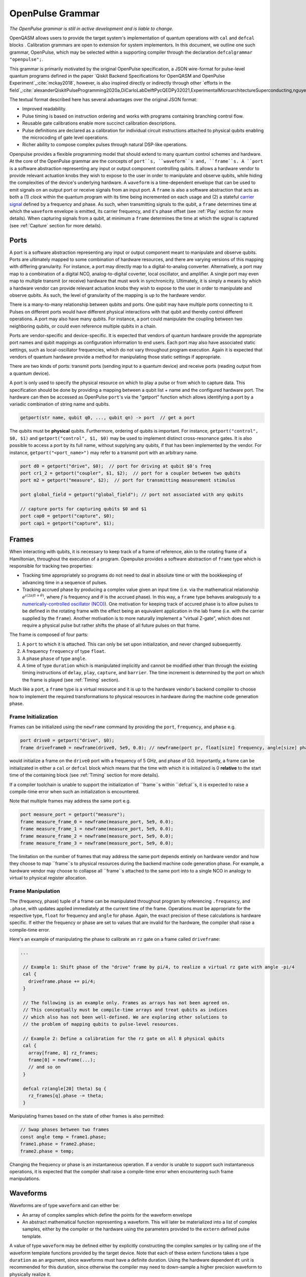 OpenPulse Grammar
=================

*The OpenPulse grammar is still in active development and is liable to change.*

OpenQASM allows users to provide the target system's implementation of quantum operations
with ``cal`` and ``defcal`` blocks . Calibration grammars are open to extension for system implementors. In
this document, we outline one such grammar, OpenPulse, which may be selected within a supporting
compiler through the declaration ``defcalgrammar "openpulse";``.

This grammar is primarily motivated by the original OpenPulse specification, a JSON wire-format for
pulse-level quantum programs defined in the paper `Qiskit Backend Specifications for OpenQASM
and OpenPulse Experiment`_:cite:`mckay2018`, however, is also inspired directly or indirectly through
other `efforts in the field`_:cite:`alexanderQiskitPulseProgramming2020a,DiCarloLabDelftPycQEDPy32021,ExperimentalMicroarchitectureSuperconducting,nguyenEnablingPulselevelProgramming2020,QuillangQuil2021`.

The textual format described here has several advantages over the original JSON format:

- Improved readability.
- Pulse timing is based on instruction ordering and works with programs containing branching
  control flow.
- Reusable gate calibrations enable more succinct calibration descriptions.
- Pulse definitions are declared as a calibration for individual circuit instructions attached to
  physical qubits enabling the microcoding of gate level operations.
- Richer ability to compose complex pulses through natural DSP-like operations.

Openpulse provides a flexible programming model that should extend to many quantum control schemes
and hardware. At the core of the OpenPulse grammar are the concepts of ``port``s, ``waveform``s and, ``frame``s.
A ``port`` is a software abstraction representing any input or output component controlling qubits. It allows
a hardware vendor to provide relevant actuation knobs they wish to expose to the user in order to manipulate and observe
qubits, while hiding the complexities of the device's underlying hardware. A ``waveform`` is a time-dependent envelope
that can be used to emit signals on an output port or receive signals from an input port. A ``frame`` is also a software
abstraction that acts as both a (1) *clock* within the quantum program with its time being incremented on each usage and
(2) a stateful `carrier signal <https://en.wikipedia.org/wiki/Carrier_wave>`_ defined by a frequency and phase. As such,
when transmitting signals to the qubit, a ``frame`` determines time at which the ``waveform`` envelope is emitted, its
carrier frequency, and it's phase offset (see :ref:`Play`  section for more details). When capturing signals from a qubit,
at minimum a ``frame`` determines the time at which the signal is captured (see :ref:`Capture` section
for more details).

Ports
--------

A port is a software abstraction representing any input or output component meant to manipulate and observe qubits. Ports
are ultimately mapped to some combination of hardware resources, and there are varying versions of
this mapping with differing granularity. For instance, a port may directly map to a digital-to-analog converter.
Alternatively, a port may map to a combination of a digital NCO, analog-to-digital coverter, local oscillator, and amplifier.
A single port may even map to multiple transmit (or receive) hardware that must work in synchronicity.
Ultimately, it is simply a means by which a hardware vendor can provide relevant actuation knobs they wish to expose to the user
in order to manipulate and observe qubits. As such, the level of granularity of the mapping is up to the hardware vendor.

There is a many-to-many relationship between qubits and ports. One qubit may have multiple ports
connecting to it. Pulses on different ports would have different physical
interactions with that qubit and thereby control different operations. A port may also have many qubits. For instance,
a port could manipulate the coupling between two neighboring qubits, or
could even reference multiple qubits in a chain.

Ports are vendor-specific and device-specific. It is expected that vendors
of quantum hardware provide the appropriate port names and qubit mappings
as configuration information to end users. Each port may also have associated
static settings, such as local-oscillator frequencies, which do not vary
throughout program execution. Again it is expected that vendors of quantum
hardware provide a method for manipulating those static settings if appropriate.

There are two kinds of ports: transmit ports (sending input to a quantum
device) and receive ports (reading output from a quantum device).

A port is only used to specify the physical resource on which to play a pulse or from which
to capture data. This specification should be done by providing a mapping between a qubit list +
name and the configured hardware port. The hardware can then be accessed as
OpenPulse ``port``'s via the "getport" function which allows identifying a port by a variadic combination
of string name and qubits.

.. code-block:: c

    getport(str name, qubit q0, ..., qubit qn) -> port  // get a port

The qubits must be **physical** qubits. Furthermore, ordering of qubits is important. For instance,
``getport("control", $0, $1)`` and ``getport("control", $1, $0)`` may be used to implement distinct
cross-resonance gates. It is also possible to access a port by its full name, without supplying
any qubits, if that has been implemented by the vendor. For instance, ``getport("<port_name>")``
may refer to a transmit port with an arbitrary name.

.. code-block:: c

    port d0 = getport("drive", $0);  // port for driving at qubit $0's freq
    port cr1_2 = getport("coupler", $1, $2);  // port for a coupler between two qubits
    port m2 = getport("measure", $2);  // port for transmitting measurement stimulus

    port global_field = getport("global_field"); // port not associated with any qubits

    // capture ports for capturing qubits $0 and $1
    port cap0 = getport("capture", $0);
    port cap1 = getport("capture", $1);

Frames
------

When interacting with qubits, it is necessary to keep track of a frame of reference, akin to the rotating
frame of a Hamiltonian, throughout the execution of a program. Openpulse provides a software abstraction of
``frame`` type which is responsible for tracking two properties:

- Tracking time appropriately so programs do not need to deal in absolute time or with the
  bookkeeping of advancing time in a sequence of pulses.
- Tracking accrued phase by producing a complex value given an input time (i.e. via the mathematical
  relationship :math:`e^{i\left(2\pi f t + \theta\right)}`,  where `f` is frequency and
  :math:`\theta` is the accrued phase). In this way,  a ``frame`` type behaves analogously to
  a `numerically-controlled oscillator (NCO) <https://en.wikipedia.org/wiki/Numerically-controlled_oscillator>`_).
  One motivation for keeping track of accured phase is to allow pulses to be defined in the rotating frame with the
  effect being an equivalent application in the lab frame (i.e. with the carrier supplied by the ``frame``).
  Another motivation is to more naturally implement a "virtual Z-gate", which does not require a physical pulse but
  rather shifts the phase of all future pulses on that frame.

The frame is composed of four parts:

1. A ``port`` to which it is attached. This can only be set upon initialization, and never changed subsequently.
2. A frequency ``frequency`` of type ``float``.
3. A phase ``phase`` of type ``angle``.
4. A time of type ``duration`` which is manipulated implicitly and cannot be modified other
   than through the existing timing instructions of ``delay``, ``play``, ``capture``,  and ``barrier``.
   The time increment is determined by the port on which the frame is played (see :ref:`Timing` section).

Much like a port, a ``frame`` type is a virtual resource and it is up to the hardware vendor's backend compiler
to choose how to implement the required transformations to physical resources in hardware during the machine code
generation phase.

Frame Initialization
~~~~~~~~~~~~~~~~~~

Frames can be initialized using the ``newframe`` command by providing the ``port``, ``frequency``, and ``phase`` e.g.

.. code-block:: javascript

  port drive0 = getport("drive", $0);
  frame driveframe0 = newframe(drive0, 5e9, 0.0); // newframe(port pr, float[size] frequency, angle[size] phase)

would initialize a frame on the ``drive0`` port with a frequency of 5 GHz, and phase of 0.0. Importantly,
a frame can be initializated in either a ``cal`` or ``defcal`` block which means that the time with which it is
initialized is 0 **relative** to the start time of the containing block (see :ref:`Timing` section for more details).

If a compiler toolchain is unable to support the initialization of ``frame``s within ``defcal``s, it is expected
to raise a compile-time error when such an initialization is encountered.

Note that multiple frames may address the same port e.g.

.. code-block:: javascript

  port measure_port = getport("measure");
  frame measure_frame_0 = newframe(measure_port, 5e9, 0.0);
  frame measure_frame_1 = newframe(measure_port, 5e9, 0.0);
  frame measure_frame_2 = newframe(measure_port, 5e9, 0.0);
  frame measure_frame_3 = newframe(measure_port, 5e9, 0.0);

The limitation on the number of frames that may address the same port depends entirely on hardware vendor
and how they choose to map ``frame``s to physical resources during the backend machine code generation phase.
For example, a hardware vendor may choose to collapse all ``frame``s attached to the same port into to a single
NCO in analogy to virtual to physical register allocation.


Frame Manipulation
~~~~~~~~~~~~~~~~~~

The (frequency, phase) tuple of a frame can be manipulated throughout program
by referencing ``.frequency``, and ``.phase``, with updates applied immediately
at the current time of the frame. Operations must be appropriate for the respective type,
``float`` for frequency and ``angle`` for phase. Again, the exact precision of these calculations
is hardware specific. If either the frequency or phase are set to values that are invalid for
the hardware, the compiler shall raise a compile-time error.

Here's an example of manipulating the phase to calibrate an ``rz`` gate on a frame called
``driveframe``:

.. code-block:: javascript

  ...

   // Example 1: Shift phase of the "drive" frame by pi/4, to realize a virtual rz gate with angle -pi/4
   cal {
     driveframe.phase += pi/4;
   }

   // The following is an example only. Frames as arrays has not been agreed on.
   // This conceptually must be compile-time arrays and treat qubits as indices
   // which also has not been well-defined. We are exploring other solutions to
   // the problem of mapping qubits to pulse-level resources.

   // Example 2: Define a calibration for the rz gate on all 8 physical qubits
   cal {
     array[frame, 8] rz_frames;
     frame[0] = newframe(...);
     // and so on
   }

   defcal rz(angle[20] theta) $q {
     rz_frames[q].phase -= theta;
   }

Manipulating frames based on the state of other frames is also permitted:

.. code-block:: javascript

   // Swap phases between two frames
   const angle temp = frame1.phase;
   frame1.phase = frame2.phase;
   frame2.phase = temp;

Changing the frequency or phase is an instantaneous operation. If a vendor
is unable to support such instantaneous operations, it is expected that the
compiler shall raise a compile-time error when encountering such frame manipulations.

Waveforms
---------

Waveforms are of type ``waveform`` and can either be:

- An array of complex samples which define the points for the waveform envelope
- An abstract mathematical function representing a waveform. This will later be
  materialized into a list of complex samples, either by the compiler or the hardware
  using the parameters provided to the ``extern`` defined pulse template.

A value of type ``waveform`` may be defined either by explicitly constructing the complex samples
or by calling one of the waveform template functions provided by the target device.
Note that each of these extern functions takes a type ``duration`` as an argument,
since waveforms must have a definite duration.
Using the hardware dependent ``dt`` unit is recommended for this duration,
since otherwise the compiler may need to down-sample a higher precision
waveform to physically realize it.

Like other extern functions, ``extern waveform`` functions will be compiled.
But for static waveforms, the optimizing compiler should decide to execute this
at compile time and load the waveform into memory once.
For dynamic waveforms, the compiler just compiles and links this, to be executed at runtime.
We provide the ``waveform`` type in addition to the complex list of samples to
provide more context to compilers and hardware. For example, some hardware pulse
generators may have optimized implementations of common pulse shapes like gaussians.
Providing structured gaussian parameters instead of the materialized list of complex
samples provides optimization opportunities that wouldn't be available otherwise.

.. code-block:: javascript

   // arbitrary complex samples
   waveform arb_waveform = [1+0*j, 0+1*j, 1/sqrt(2)+1/sqrt(2)*j];

   // amp is waveform amplitude at center
   // d is the overall duration of the waveform
   // sigma is the standard deviation of waveform
   extern gaussian(complex[float[size]] amp, duration d, duration sigma) -> waveform;

   // amp is waveform amplitude at center
   // d is the overall duration of the waveform
   // sigma is the standard deviation of waveform
   extern sech(complex[float[size]] amp, duration d, duration sigma) -> waveform;

   // amp is waveform amplitude at center
   // d is the overall duration of the waveform
   // square_width is the width of the square waveform component
   // sigma is the standard deviation of waveform
   extern gaussian_square(complex[float[size]] amp, duration d, duration square_width, duration sigma) -> waveform;

   // amp is waveform amplitude at center
   // d is the overall duration of the waveform
   // sigma is the standard deviation of waveform
   // beta is the Y correction amplitude, see the DRAG paper
   extern drag(complex[float[size]] amp, duration d, duration sigma, float[size] beta) -> waveform;

   // amp is waveform amplitude
   // d is the overall duration of the waveform
   extern constant(complex[float[size]] amp, duration d) -> waveform;

   // amp is waveform amplitude
   // d is the overall duration of the waveform
   // frequency is the frequency of the waveform
   // phase is the phase of the waveform
   extern sine(complex[float[size]] amp, duration  d, float[size] frequency, angle[size] phase) -> waveform;

We can manipulate the ``waveform`` types using the following signal processing functions to produce
new waveforms (this list may be updated as more functionality is required).

.. code-block:: javascript

    // Multiply two input waveforms entry by entry to produce a new waveform
    // :math:`wf(t_i) = wf_1(t_i) \times wf_2(t_i)`
    mix(waveform wf1, waveform wf2) -> waveform;

    // Sum two input waveforms entry by entry to produce a new waveform
    // :math:`wf(t_i) = wf_1(t_i) + wf_2(t_i)`
    sum(waveform wf1, waveform wf2) -> waveform;

    // Add a relative phase to a waveform (ie multiply by :math:`e^{\imag \theta}`)
    phase_shift(waveform wf, angle ang) -> waveform;

    // Scale the amplitude of a waveform's samples producing a new waveform
    scale(waveform wf, float factor) -> waveform;

Play instruction
----------------

Waveforms are scheduled using the ``play`` instruction. These instructions may
only appear inside a ``defcal`` block and have two required parameters:

- A value of type ``waveform`` representing the waveform envelope.
- The frame to use for the pulse.

Here, the ``frame`` provides both time at which the ``waveform`` envelope is scheduled (i.e. via the frame ``.time``
attribute), its carrier frequency (i.e. via the frames ``.frequency`` attribute), and its phase offset (i.e. via
the frame ``.phase`` attribute).

.. code-block:: javascript

  play(waveform wfm, frame fr)

For example,

.. code-block:: javascript

  defcal play_my_pulses $0 {
    // Play a 3 sample pulse on the tx0 port
    play([1+0*j, 0+1*j, 1/sqrt(2)+1/sqrt(2)*j], driveframe);

    // Play a gaussian pulse on the tx1 port
    frame f1 = newframe(tx1, q1_freq, 0.0);
    play(gaussian(...), f1);
  }

If the ``waveform`` duration is not realizable by the sample rate of the associated ``port``,
the compiler shall raise a compile-time error.


Capture Instruction
-------------------

Acquisition is scheduled by a ``capture`` instruction. This is a special
``extern`` function which is specified by a hardware vendor. The measurement
process is difficult to describe generically due to the wide variety of
hardware and measurement methods. Like the ``play`` instruction, these instructions
may only appear inside a ``defcal`` or ``cal`` block.

The minimum requirement for a ``capture`` command is that the ``frame`` provides the time at
which data is captured. As such, the only required parameter for a ``capture`` instruction
is a ``frame``.

However, the following are possible parameters that might also be included:

- A "duration" of type ``duration``, if it cannot be inferred from other parameters.
- A "filter" of type ``waveform``, which is dot product-ed with the measured IQ to distill the
  result into a single IQ value

Again it is up to the hardware vendor to determine the parameters and write a
extern definition at the top-level, such as:

.. code-block:: javascript

   // Minimum requirement
   extern capture(frame output);

   // A capture command that returns an iq value
   extern capture(waveform filter, frame output) -> complex[32];

   // A capture command that returns a discrimnated bit
   extern capture(waveform filter, frame output) -> bit;

   // A capture command that returns a raw waveform data
   extern capture(duration len, frame output) -> waveform;

   // A capture that returns a count e.g. number of photons detected
   extern capture(duration len, frame output) -> int

The return type of a ``capture`` command varies. It could be a raw trace, ie., a
list of samples taken over a short period of time. It could be some averaged IQ
value. It could be a classified bit. Or it could even have no return value,
pushing the results into some buffer which is then accessed outside the program.

For example, the ``capture`` instruction could return raw waveform data that is then
discriminated using user-defined boxcar and discrimination ``extern``\s.

.. code-block:: javascript

    // Use a boxcar function to generate IQ data from raw waveform
    extern boxcar(waveform input) -> complex[float[64]];
    // Use a linear discriminator to generate bits from IQ data
    extern discriminate(complex[float[64]] iq) -> bit;

    defcal measure $0 -> bit {
        // Define the ports
        port m0 = getport("measure", $0);
        port cap0 = getport("capture", $0);

        // Force time of carrier to 0 for consistent phase for discrimination.
        frame stimulus_frame = newframe(m0, 5e9, 0);
        frame capture_frame = newframe(cap0, 5e9, 0);

        // Measurement stimulus envelope
        waveform meas_wf = gaussian_square(1.0, 16000dt, 262dt, 13952dt);

        // Play the stimulus
        play(meas_wf, stimulus_frame);

        // Align measure and capture frames
        barrier stimulus_frame, capture_frame;

        // Capture transmitted data after interaction with measurement resonator
        // extern capture(duration duration, frame capture_frame) -> waveform;
        waveform raw_output = capture(16000dt, capture_frame);

        // Kernel and discriminate
        complex[float[32]] iq = boxcar(raw_output);
        bit result = discriminate(iq);

        return result;
    }

If the ``duration`` argument or the ``waveform`` duration are not realizable by the sample rate of
the associated ``port``, the compiler shall raise a compile-time error.

Timing
------

Each frame maintains its own "clock" of type ``duration``, which can only be manipulated implicitly
through the existing timing instructions of ``delay``, ``play``, ``capture``,  and ``barrier``.

Initial Time
~~~~~~~~~~~~~

As briefly discussed in the :ref:`Frame Initialization` section, a ``frame`` initialized via a
``newframe`` command is initialized with a time 0 **relative** to the start time of the containing
``cal`` or ``defcal`` block. Since a ``cal`` block is globally scoped in OpenPulse, this time
would be absolute 0. Meanwhile, a ``defcal``s start time is determined by when it is scheduled
(see :ref:`Timing` section for more details) e.g.

.. code-block:: javascript

  ...

  cal {
    port d0 = getport("drive", $0);
    // initialized with absolute time 0 because `cal` is global scope
    frame driveframe1 = newframe(d0, 5.0e9, 0.0);
    waveform wf = gaussian(0.5, 16ns, 4ns);
  }

  defcal my_gate1 $0 {
    play(wf, driveframe1);
  }

  defcal my_gate2 $0 {
    // initialized with time 0 relative to start of defcal
    frame driveframe2 = newframe(d0, 5.0e9, 0.0);
    play(wf, driveframe2);
  }

  defcal my_gate3 $0 {
    // initialized with time 0 relative to start of defcal
    frame driveframe3 = newframe(d0, 5.0e9, 0.0);
    play(wf, driveframe3);
  }

  // driveframe1.time = 0ns when `play(wf, driveframe1)` is issued, advances to 16ns after `play`
  my_gate1 $0;
  // driveframe2.time = 16ns when initialized via `newframe`
  my_gate2 $0;
  // driveframe3.time = 32ns when initialized via `newframe`
  my_gate3 $0;

Delay
~~~~~

When a ``delay`` instruction is issued for a list of ``frame``\s, the ``frame`` clocks advance
by the requested duration.

.. code-block:: javascript

  ...

  // driveframe advances by 13ns
  delay[13ns] driveframe;

If the ``duration`` argument of the delay is not realizable by the sample rate of
the underlying ``port``, the compiler shall raise a compile-time error.

Play and Capture
~~~~~~~~~~~~~~~~~~

When a ``play`` or ``capture`` instruction is issued, the ``frame`` clock advances
by the duration of the associated ``waveform`` argument.

.. code-block:: javascript

  ...

  cal {
    port d0 = getport("drive", $0);
    frame driveframe = newframe(d0, 5.0e9, 0.0);
    waveform wf = gaussian(0.5, 16ns, 4ns);
  }

  delay[13ns] driveframe;
  // driveframe.time is now 13ns

  play(wf, driveframe);
  // driveframe.time is now 29ns

Barrier
~~~~~~~~

When a ``barrier`` instruction is issued for a list of ``frame``\s, the ``frame`` clocks are
aligned to the latest time of the all ``frame``\s listed.

.. code-block:: javascript

  cal {
    port d0 = getport("drive", $0);
    port d1 = getport("drive", $1);

    driveframe1 = newframe(d0, 5.1e9, 0.0);
    driveframe2 = newframe(d1, 5.2e9, 0.0);
  }

  delay[13ns] driveframe1;

  // driveframe1.time == 13ns, driveframe2.time == 0ns

  // Align frames
  barrier driveframe1, driveframe2;

  // driveframe1.time == driveframe2.time == 13ns

Moreover, ``defcal`` blocks have an implicit ``barrier`` on every frame enters the block e.g.
.. code-block:: javascript

  cal {
    port tx0 = getport("drive", $0);
    port tx1 = getport("drive", $1);
    waveform p = ...; // some 100ns waveform
    frame driveframe1 = newframe(tx0, 5.0e9, 0);
    frame driveframe2 = newframe(tx1, 6.0e9, 0);
  }

  defcal two_qubit_gate $1 $2 {
    // implicit: barrier driveframe1, driveframe2;
    play(wf, driveframe1);
    play(wf, driveframe2);
  }

  defcal single_qubit_gate $1 {
    play(wf, driveframe1);
  }

  single_qubit_gate $1;
  // Implicit alignment of `driveframe1` and `driveframe2` when entering `two_qubit_gate` block
  two_qubit_gate $1 $2;


Phase tracking
~~~~~~~~~~~~~~

As discussed in the :ref:`Frame Manipulation` section, the accrued phase of a frame can be manipulated
throughout a program by referencing ``.phase``. The phase is also implicitly manipulated when the time
of the frame is advanced using a ``delay``, ``play``, or ``capture`` instruction e.g.

  cal {
    port tx0 = getport("drive", $0);
    waveform p = ...; // some 100ns waveform

    // Frame initialized with accured phase of 0
    frame driveframe0 = newframe(tx0, 5.0e9, 0);
  }

  defcal single_qubit_gate $0 {
    play(wf, driveframe0);
  }

  defcal single_qubit_delay $0 {
    delay[13ns] driveframe0;
  }

  // driveframe0.phase = 0
  single_qubit_gate $0;
  // Implicit advancement: driveframe0.phase += 2π * driveframe0.frequency * durationof(wf)
//                                           += 2π * 5e9 * 100e-9

  // Change the frequency
  cal {
    driveframe0.frequency = 6e9;
  }

  single_qubit_delay $0;
  // Implicit advancement: driveframe0.phase += 2π * driveframe0.frequency * 13e-9
                                             += 2π * 6e9 * 13e-9



This is a key property required for pulses to be defined in the rotating frame with the effect
being an equivalent application in the lab frame.

Collisions
~~~~~~~~~~~~~~~~~

If a frame is scheduled to be played simultaneously in two ``defcal`` blocks, it is considered
a compile-time error e.g.

  ...

  defcal single_qubit_gate $0 {
    play(wf, driveframe1);
  }

  defcal single_qubit_gate $1 {
    play(wf, driveframe1);
  }

  ...

  // Compile-time error when requesting parallel scheduling using the same frame
  single_qubit_gate $0 $1;

Examples
--------

Rabi Spectroscopy
~~~~~~~~~~~~~~~~~

Rabi spectroscopy experiments consist of a pulse that drives the qubit transition followed by a
measurement. Exploring the response to sweeps of pulse frequency, time, amplitude, or even
multi-dimensional sweeps reveals spectroscopic information about the qubit transition frequencies
and the drive strength. We describe these circuits with a mixture of conventional OpenQASM for the
simple pulse and measure sequence and step into `cal` blocks to access pulse level control. We
assume that the OpenQASM text is generated by some higher level language bindings and we only write
into the program the sweep where we can take advantage of the execution speed of sweeping as part of
the program.

**Qubit Spectroscopy**

Here we want to sweep the frequency of a long pulse that saturates the qubit transition.

.. code-block:: javascript

  // sweep parameters would be programmed in by some higher level bindings
  const float frequency_start = 4.5e9;
  const float frequency_step = 1e6
  const int frequency_num_steps = 301;

  // define a long saturation pulse of a set duration and amplitude
  defcal saturation_pulse $0 {
      // assume frame can be linked from a vendor supplied `cal` block
      play(constant(0.1, 100e-6), driveframe);
  }

  // step into a `cal` block to set the start of the frequency sweep
  cal {
      driveframe.frequency = frequency_start;
  }

  for i in [1:frequency_num_steps] {
      // step into a `cal` block to adjust the pulse frequency via the frame frequency
      cal {
          driveframe.frequency += frequency_step;
      }

      saturation_pulse $0;
      measure $0;
  }

**Rabi Time Spectroscopy**

Here we want to sweep the time of the pulse and observe coherent Rabi flopping dynamics.

.. code-block:: javascript

  const duration pulse_length_start = 20dt;
  const duration pulse_length_step = 1dt;
  const int pulse_length_num_steps = 100;

  for i in [1:pulse_length_num_steps] {
      duration pulse_length = pulse_length_start + (i-1)*pulse_length_step);
      duration sigma = pulse_length / 4;
      // since we are manipulating pulse lengths it is easier to define and play the waveform in a `cal` block
      cal {
          waveform wf = gaussian(0.5, pulse_length, sigma);
          // assume frame can be linked from a vendor supplied `cal` block
          play(wf, driveframe);
      }
      measure $0;
  }

Cross-resonance gate
~~~~~~~~~~~~~~~~~~~~


.. code-block:: javascript

  cal {
     // Access globally (or externally) defined ports
     port d0 = getport("drive", $0);
     port d1 = getport("drive", $1);
     frame frame0 = newframe(d0, 5.0e9, 0);
  }

  defcal cross_resonance $0, $1 {
      waveform wf1 = gaussian_square(1., 1024dt, 128dt, 32dt);
      waveform wf2 = gaussian_square(0.1, 1024dt, 128dt, 32dt);

      /*** Do pre-rotation ***/

      // generate new frame for second drive that is locally scoped
      // initialized with time 0 relative to beginning of `cross_resonance` defcal
      frame temp_frame = newframe(d1, frame0.frequency, frame0.phase);

      play(wf1, frame0);
      play(wf2, temp_frame);

      /*** Do post-rotation ***/

  }

Geometric gate
~~~~~~~~~~~~~~

.. code-block:: javascript

  cal {
      port dq = getport("drive", $q);
      float fq_01 = 5e9; // hardcode or pull from some function
      float anharm = 300e6; // hardcode or pull from some function
      frame frame_01 = newframe(dq, fq_01, 0);
      frame frame_12 = newframe(dq, fq_01 + anharm, 0);
  }

  defcal geo_gate(angle[32] theta) $q {
      // theta: rotation angle (about z-axis) on Bloch sphere

      // Assume we have calibrated 0->1 pi pulses and 1->2 pi pulse
      // envelopes (no sideband)
      waveform X_01 = {...};
      waveform X_12 = {...};
      float[32] a = sin(theta/2);
      float[32] b = sqrt(1-a**2);

      // Double-tap
      play(scale(a, X_01), frame_01);
      play(scale(b, X_12), frame_12);
      play(scale(a, X_01), frame_01);
      play(scale(b, X_12), frame_12);
  }

Neutral atoms
~~~~~~~~~~~~~

In this example, the signal chain is composed of two electro-optic modulators (EOM) and
an acousto-optic deflector (AOD). The EOMs put sidebands on the laser light while the AOD diffracts
the light in an amount proportional to the frequency of the RF drive. This example was chosen
because it is similar in spirit to the work by Levine et al._:cite:`levine2019` except that phase
control is exerted using virtual Z gates on the AODs -- requiring frame tracking of the qubit
frequency yet application of a tone that maps to the qubit position (i.e. requires the use of a
sideband).

The program aims to perform a Hahn echo sequence on q1, and a Ramsey sequence on q2 and q3.

.. code-block:: javascript

  // Raman transition detuning Δ from the  5S1/2 to 5P1/2 transition
  const float Δ = ...;

  // Hyperfine qubit frequency
  const float qubit_freq = ...;

  // Positional frequencies for the AODS to target the specific qubit
  const float q1_pos_freq = ...;
  const float q2_pos_freq = ...;
  const float q3_pos_freq = ...;

  // Calibrated amplitudes and durations for the Raman pulses supplied via the AOD envelopes
  const float q1_π_half_amp = ...;
  const float q2_π_half_amp = ...;
  const float q3_π_half_amp = ...;
  const duration π_half_time = ...;

  // Time-proportional phase increment
  const float tppi_1 = ...;
  const float tppi_2 = ...;
  const float tppi_3 = ...;


  cal {
    port eom_a_port = getport("eom_a", 0);
    port eom_b_port = getport("eom_b", 1);
    port aod_port = getport("aod", 0);

    // Define the Raman frames, which are detuned by an amount Δ from the  5S1/2 to 5P1/2 transition
    // and offset from each other by the qubit_freq
    frame raman_a_frame = newframe(eom_a_port, Δ, 0.0);
    frame raman_b_frame = newframe(eom_b_port, Δ-qubit_freq, 0.0);

    // Three frames to phase track each qubit's rotating frame of reference at it's frequency
    frame q1_frame = newframe(aod_port, qubit_freq, 0)
    frame q2_frame = newframe(aod_port, qubit_freq, 0)
    frame q3_frame = newframe(aod_port, qubit_freq, 0)

    // Generic gaussian envelope
    waveform π_half_sig = gaussian(..., π_half_time, ...);

    // Waveforms ultimately supplied to the AODs. We mix our general Gaussian pulse with a sine wave to
    // put a sideband on the outgoing pulse. This helps us target the qubit position while maintainig the
    // desired Rabi rate.
    waveform q1_π_half_sig = mix(π_half_sig, sine(q1_π_half_amp, π_half_time, q1_pos_freq-qubit_freq, 0.0));
    waveform q2_π_half_sig = mix(π_half_sig, sine(q2_π_half_amp, π_half_time, q2_pos_freq-qubit_freq, 0.0));
    waveform q3_π_half_sig = mix(π_half_sig, sine(q3_π_half_amp, π_half_time, q3_pos_freq-qubit_freq, 0.0));
  }

  // π/2 pulses on all three qubits
  defcal rx(π/2) $1 $2 $3 {
        // Simultaneous π/2 pulses
        play(constant(raman_a_amp, π_half_time) , raman_a_frame);
        play(constant(raman_b_amp, π_half_time) , raman_b_frame);
        play(q1_π_half_sig, q1_frame);
        play(q2_π_half_sig, q2_frame);
        play(q3_π_half_sig, q3_frame);
  }

  // π/2 pulse on only qubit $2
  defcal rx(π/2) $2 {
      play(constant(raman_a_amp, π_half_time) , raman_a_frame);
      play(constant(raman_b_amp, π_half_time) , raman_b_frame);
      play(q2_π_half_sig, q2_frame);
  }

  // Ramsey sequence on qubit 1 and 3, Hahn echo on qubit 2
  for τ in [0:10us:1ms] {

    // First π/2 pulse
    rx(π/2) $0, $1, $2;

    // First half of evolution time
    cal {
      delay[τ/2] raman_a_frame raman_b_frame q1_frame q2_frame q3_frame;
    }

    // Hahn echo π pulse composed of two π/2 pulses
    for ct in [0:1]:
      rx(π/2) $2;

    cal {
      // Align all frames
      barrier raman_a_frame raman_b_frame q1_frame q2_frame q3_frame;

      // Second half of evolution time
      delay[τ/2] raman_a_frame raman_b_frame q1_frame q2_frame q3_frame;

      // Time-proportional phase increment signals different amount
      q1_frame.phase += tppi_1 * τ;
      q2_frame.phase += tppi_2 * τ;
      q3_frame.phase += tppi_3 * τ;
    }

    // Second π/2 pulse
    rx(π/2) $0, $1, $2;

Multiplexed readout and capture
~~~~~~~~~~~~~~~~~~~~~~~~~~~~~~~

In this example, we want to perform readout and capture of a pair of qubits, but mediated by a
single physical transmission and capture port. The example is for just two qubits, but works the same for
many (just adding more frames, waveforms, plays, and captures).

.. code-block:: javascript

  const duration electrical_delay = ...;
  const float q0_ro_freq = ...;
  const float q1_ro_freq = ...;

  cal {
    // the transmission/captures ports are the same for $0 and $1
    port ro_tx = getport("readout_tx", $0);
    port ro_rx = getport("readout_rx", $0);

    // readout stimulus and capture frames of different frequencies
    frame q0_stimulus_frame = newframe(ro_tx, q0_ro_freq, 0);
    frame q0_capture_frame = newframe(ro_rx, q0_ro_freq, 0);
    frame q1_stimulus_frame = newframe(ro_tx, q1_ro_freq, 0);
    frame q1_capture_frame = newframe(ro_rx, q1_ro_freq, 0);
  }

  defcal multiplexed_readout_and_capture $0, $1 -> bit[2] {
      bit[2] b;

      // flat-top readout waveforms
      waveform q0_ro_wf = constant(amp=0.1, d=...);
      waveform q1_ro_wf = constant(amp=0.2, d=...);

      // multiplexed readout
      play(q0_ro_wf, q0_stimulus_frame);
      play(q1_ro_wf, q1_stimulus_frame);

      // simple boxcar kernel
      waveform ro_kernel = constant(amp=1, d=...);

      barrier q0_stimulus_frame q1_stimulus_frame q0_capture_frame q1_capture_frame;
      delay[electrical_delay] q0_capture_frame q1_capture_frame;

      // multiplexed capture
      // extern capture(waveform ro_kernel, frame capture_frame) -> bit;
      b[1] = capture(ro_kernel, q0_capture_frame);
      b[2] = capture(ro_kernel, q1_capture_frame);

      return b;
  }

Open Questions
~~~~~~~~~~~~~~

- How do we handle mapping wildcarded qubits to arbitrary pulse-level resources?
- How do we differentiate port resource types?
- Is timing on frames, and ports as resources clear?
- How will hardware attributes be handled?
